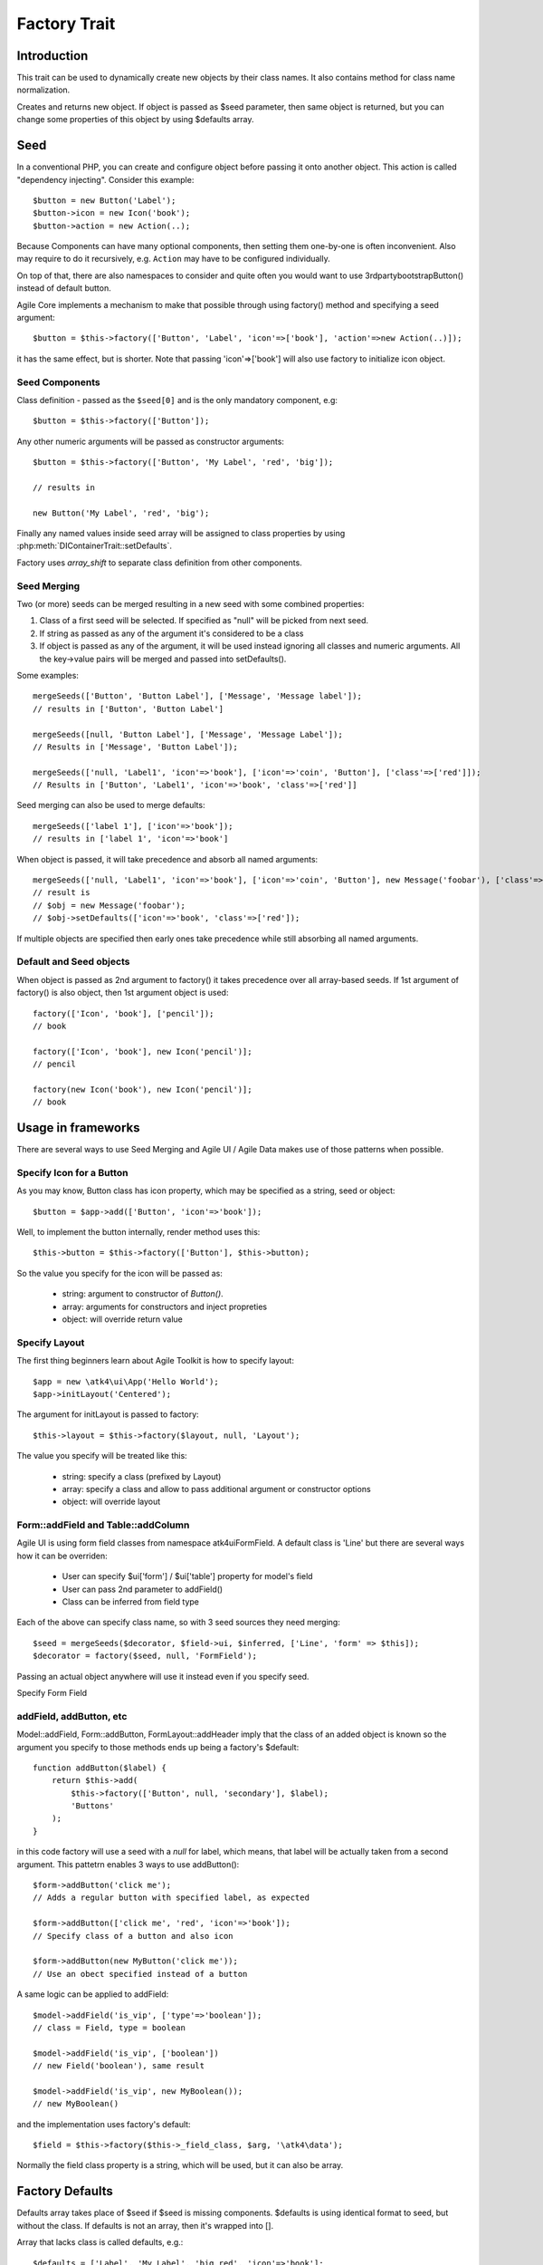 =============
Factory Trait
=============

.. php:trait:: FactoryTrait

Introduction
============

This trait can be used to dynamically create new objects by their class
names. It also contains method for class name normalization.

.. php:method:: factory($seed, $defaults = [])

Creates and returns new object. If object is passed as $seed parameter,
then same object is returned, but you can change some properties of this object by using
$defaults array.

Seed
====

In a conventional PHP, you can create and configure object before passing
it onto another object. This action is called "dependency injecting".
Consider this example::

    $button = new Button('Label');
    $button->icon = new Icon('book');
    $button->action = new Action(..);

Because Components can have many optional components, then setting them
one-by-one is often inconvenient. Also may require to do it recursively,
e.g. ``Action`` may have to be configured individually.

On top of that, there are also namespaces to consider and quite often you would want to use
\3rdparty\bootstrap\Button() instead of default button.

Agile Core implements a mechanism to make that possible through using factory() method and
specifying a seed argument::

    $button = $this->factory(['Button', 'Label', 'icon'=>['book'], 'action'=>new Action(..)]);

it has the same effect, but is shorter. Note that passing 'icon'=>['book'] will also
use factory to initialize icon object.

Seed Components
---------------

Class definition - passed as the ``$seed[0]`` and is the only mandatory component, e.g::

    $button = $this->factory(['Button']);

Any other numeric arguments will be passed as constructor arguments::

    $button = $this->factory(['Button', 'My Label', 'red', 'big']);

    // results in

    new Button('My Label', 'red', 'big');

Finally any named values inside seed array will be assigned to class properties by using
:php:meth:`DIContainerTrait::setDefaults`.

Factory uses `array_shift` to separate class definition from other components.

Seed Merging
------------

.. php:method:: mergeSeeds($seed, $seed2, ...)

Two (or more) seeds can be merged resulting in a new seed with some combined properties:

1. Class of a first seed will be selected. If specified as "null" will be picked from next seed.
2. If string as passed as any of the argument it's considered to be a class
3. If object is passed as any of the argument, it will be used instead ignoring all classes and numeric arguments.
   All the key->value pairs will be merged and passed into setDefaults().

Some examples::

    mergeSeeds(['Button', 'Button Label'], ['Message', 'Message label']);
    // results in ['Button', 'Button Label']

    mergeSeeds([null, 'Button Label'], ['Message', 'Message Label']);
    // Results in ['Message', 'Button Label']);

    mergeSeeds(['null, 'Label1', 'icon'=>'book'], ['icon'=>'coin', 'Button'], ['class'=>['red']]);
    // Results in ['Button', 'Label1', 'icon'=>'book', 'class'=>['red']]

Seed merging can also be used to merge defaults::

    mergeSeeds(['label 1'], ['icon'=>'book']);
    // results in ['label 1', 'icon'=>'book']

When object is passed, it will take precedence and absorb all named arguments::

    mergeSeeds(['null, 'Label1', 'icon'=>'book'], ['icon'=>'coin', 'Button'], new Message('foobar'), ['class'=>['red']]);
    // result is 
    // $obj = new Message('foobar');
    // $obj->setDefaults(['icon'=>'book', 'class'=>['red']);

If multiple objects are specified then early ones take precedence while still absorbing all named arguments.

Default and Seed objects
------------------------

When object is passed as 2nd argument to factory() it takes precedence over all array-based seeds. If
1st argument of factory() is also object, then 1st argument object is used::

    factory(['Icon', 'book'], ['pencil']);
    // book

    factory(['Icon', 'book'], new Icon('pencil')];
    // pencil

    factory(new Icon('book'), new Icon('pencil')];
    // book

Usage in frameworks
===================

There are several ways to use Seed Merging and Agile UI / Agile Data makes use of those patterns
when possible.

Specify Icon for a Button
-------------------------

As you may know, Button class has icon property, which may be specified as a string, seed or object::

    $button = $app->add(['Button', 'icon'=>'book']);

Well, to implement the button internally, render method uses this::

    $this->button = $this->factory(['Button'], $this->button);

So the value you specify for the icon will be passed as:

 - string: argument to constructor of `Button()`.
 - array: arguments for constructors and inject propreties
 - object: will override return value

Specify Layout
--------------

The first thing beginners learn about Agile Toolkit is how to specify layout::

    $app = new \atk4\ui\App('Hello World');
    $app->initLayout('Centered');

The argument for initLayout is passed to factory::

    $this->layout = $this->factory($layout, null, 'Layout');

The value you specify will be treated like this:

 - string: specify a class (prefixed by Layout\)
 - array: specify a class and allow to pass additional argument or constructor options
 - object: will override layout

Form::addField and Table::addColumn
-----------------------------------

Agile UI is using form field classes from namespace \atk4\ui\FormField\. A default class
is 'Line' but there are several ways how it can be overriden:

 - User can specify $ui['form'] / $ui['table'] property for model's field
 - User can pass 2nd parameter to addField()
 - Class can be inferred from field type

Each of the above can specify class name, so with 3 seed sources they need merging::

    $seed = mergeSeeds($decorator, $field->ui, $inferred, ['Line', 'form' => $this]);
    $decorator = factory($seed, null, 'FormField');

Passing an actual object anywhere will use it instead even if you specify seed.

Specify Form Field 

addField, addButton, etc
------------------------

Model::addField, Form::addButton, FormLayout::addHeader imply that the class of
an added object is known so the argument you specify to those methods ends up
being a factory's $default::

    function addButton($label) {
        return $this->add(
            $this->factory(['Button', null, 'secondary'], $label);
            'Buttons'
        );
    }

in this code factory will use a seed with a `null` for label, which means, that
label will be actually taken from a second argument. This pattetrn enables 3
ways to use addButton()::

    $form->addButton('click me');
    // Adds a regular button with specified label, as expected

    $form->addButton(['click me', 'red', 'icon'=>'book']);
    // Specify class of a button and also icon

    $form->addButton(new MyButton('click me'));
    // Use an obect specified instead of a button

A same logic can be applied to addField::

    $model->addField('is_vip', ['type'=>'boolean']);
    // class = Field, type = boolean

    $model->addField('is_vip', ['boolean'])
    // new Field('boolean'), same result

    $model->addField('is_vip', new MyBoolean());
    // new MyBoolean()

and the implementation uses factory's default::

    $field = $this->factory($this->_field_class, $arg, '\atk4\data');    

Normally the field class property is a string, which will be used, but
it can also be array.


Factory Defaults
================

Defaults array takes place of $seed if $seed is missing components. $defaults is
using identical format to seed, but without the class. If defaults is not an
array, then it's wrapped into [].

Array that lacks class is called defaults, e.g.::

    $defaults = ['Label', 'My Label', 'big red', 'icon'=>'book'];

You can pass defaults as second argument to :php:meth:`FactoryTrait::factory()`::

    $button = $this->factory(['Button'], $defaults);

Executing code above will result in 'Button' class being used with 'My Label' as a caption
and 'big red' class and 'book' icon.

You may also use ``null`` to skip an argument, for instance in the above example if you wish
to change the label, but keep the class, use this::

    $label = $this->factory([null, 'Other Label'], $defaults);

Finally, if you pass key/value pair inside seed with a value of ``null`` then default value
will still be used::

    $label = $this->factory(['icon'=>null], $defaults);

This will result icon=book. If you wish to disable icon, you should use ``false`` value::

    $label = $this->factory(['icon'=>false], $defaults);

With this it's handy to pass icon as an argument and don't worry if the null is used.

Precedence and Usage
--------------------

When both seed and defaults are used, then values inside "seed" will have precedence:

 - for named arguments any value specified in "seed" will fully override identical value from "defaults",
   unless if the seed's value is "null".
 - for constructor arguments, the non-null values specified in "seed" will replace corresponding
   value from $defaults.

The next example will help you understand the precedence of different argument values. See my description below
the example::

    class RedButton extends Button {
        protected $icon = 'book';

        function init() {
            parent::init();

            $this->icon = 'right arrow';
        }
    }

    $button = $this->factory(['RedButton', 'icon'=>'cake'], ['icon'=>'thumbs up']);
    // Question: what would be $button->icon value here?


Factory will start by merging the parameters and will discover that icon is specified in the seed and is also
mentioned in the second argument - $defaults. The seed takes precedence, so icon='cake'.

Factory will then create instance of RedButton with a default icon 'book'. It will then execute :php:meth:`DIContainerTrait::setDefaults`
with the `['icon'=>'cake']` which will change value of $icon to `cake`.

The `cake` will be the final value of the example above. Even though `init()` method is set to change the value
of icon, the `init()` method is only executed when object becomes part of RenderTree, but that's not happening
here.

Namespace
=========

You might have noticed, that seeds do not specify namespace. This is because factory relies on $app
to normalize your class name.

.. php:method:: normalizeClassName($name, $prefix = null)

Seed can use '/my/namespace/Class' where '/' are used instead of '\' to separate
namespaces. The '/' will be translated into '\' and they have exactly the same 
meating::

    $button = $this->factory(['\My\Namespace\RedButton'], null, 'other/prefix');

    // same as

    $button = $this->factory(['/My/Namespace/RedButton'], null, 'other/prefix');

A regular slashes, may be used in various combinations. Here are few things
to consider.

    - 3rd argument of factory() is called "Contextual Prefix" and is explained below.
    - Application may change namespace with "Global Prefixing"
    - User may want to specify extra namespace inside seed
    - User may want to override namespace entirely

Motivation
----------

I have created namespace prefixing as described here for the following reasons:

 - PHP has capability to create class names out of strings, unlike compiled languages
   that have type safety. I see that as a benefit and a feature of PHP so allowing
   namespace logic can lift some extra thinking from you.

 - Agile Toolkit is designed to be simple and powerful. The code which uses seeds
   is very easy to read and understand even for non-programmers.

 - Use of seeds have some great potential for extending. If someone is looking to
   integrate Agile UI with Drupal, they might need a specific functionality out of
   their 'Button' implementation. Use of seed allow integrator to substitute classes
   and redirect button class to a different namespace. Alternatively you would have
   to change "use" keywords making your code less portable.

Features
--------

Class normalization and prefixing offer several good features to the rest of the
framework:

 - Allow to work with App and without App.
 - Contextual prefixing is great for creating separate class namespaces: 'Checkbox' -> 'FormField/Checkbox'
 - Namespace prefix "FormLayout" can be used for discovery of possible classes.
 - Global prefixing logic can be quite sophisticated and implemented inside App.
 - Use of forward slashes helps avoid errors 

.. _contextual_prefix:

Seed class
----------

Here are some Seed usage exmaples. First the basic usage where a class specified
by you "Button" is converted into ``\atk4\ui\Button``::

    // \atk4\ui\Button
    $app->add(['Button', 'My Label']);

    // \atk4\ui\Button\WithDropdown - (non-existant class)
    $app->add(['Button\WithDropdown', 'My Label']);

    // \MyNamespace\Button
    $app->add(['\MyNamespace\Button', 'My Label']);


Contextual Prefix
-----------------

Methods such as `$form->addField()` or `$app->initLayout()` often use prefixing::

    function initLayout($layout) {
        $this->layout = $this->factory($layout, ['app'=>$this], 'Layout');
    }

The above method can then be used with string argument, array or even object and
will still work consistently. If you specify 'Centered' layout, then it will
be prefixed with 'Layout\Centered'.

This is called Contextual Prefix and is used in various methods throughout
Agile Toolkit:

 - Form::addField('age', ['Hidden']); // uses FormField\Hidden class
 - Table::addColumn('status', ['Checkbox']); // uses TableColumn\Checkbox class
 - App::initLayout('Admin'); // uses Layout\Admin class

Here are some examples of contextual prefixing::

    // \atk4\ui\FormField\Checkbox
    $form = $app->add('Form');
    $form->addField('agree_to_terms', 'Checkbox', 'I Agree to Terms of Service');

    // \MyNamespace\Checkbox
    $form = $app->add('Form');
    $form->addField('agree_to_terms', '\MyNamespace\Checkbox', 'I Agree to Terms of Service');

Specifying contextual prefix will still leave it up for global prefixing, but
if you want to fully specify a namespace, then you can use ``\Prefix``. If
you build your own component in your own namespace with some features, you can use
this technique::

    namespace my\auth;

    class AuthController {
        use FactoryTrait;    // implements $this->factory
        use AppScopeTrait;   // links $this->app
        use ContainerTrait;  // implements $this->add

        function enableFeature($feature) {
            return $this->add($this->factory($feature, ['myattr' => $this], '\my\auth\feature');
        }
    }

To use this AuthController you would write::

    $auth = $app->add('my\auth\AuthController');

    // \my\auth\feature\facebook
    $auth->enableFeature('facebook');

This contextual prefixing avoids global prefixing.

Global Prefix
-------------

Application class may specify how to add a global namespace. For example,
\atk4\ui\App will use prefix class name with "\atk4\ui\", unless, of course,
you override that somehow.

This is done, so that add-ons may intercept generation of Factory class and
have control over the code like this::

    $button = $this->add(['Button']);

By substituting \atk4\ui\Button with a different button implementation. It's
even possible to verify if class exists before prefixing or use routing maps.
Neither Agile Core nor Agile UI implement such logic but you can build
your own ``$this->app->normalizeClassNameApp()``. 

The next example will replace all the ``Grid`` classes with the one you have
implemented inside your own namespace::

    class MyApp extends \atk4\ui\App {
        function normalizeClassNameApp($class) {
            if ($class == 'Grid') {
                return '\myextensions\Grid';
            }

            return parent::normalizeClassNameApp($class);
        }
    }


Use with add()
==============

:php:meth:`ContainerTrait::add()` will allow first argument to be Seed but only
if the object also uses FactoryTrait. This is exactly the case for Agile UI / View
objects, so you can supply seed to add::

    $grid = $app->add(['Grid', 'toolbar'=>false']);

Method add() however only takes one argument and you cannot specify defaults or
prefix.

In most scenarios, you don't have to use factory() directly, simply use add()

